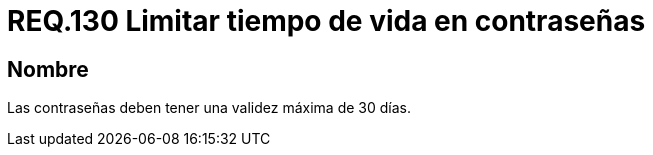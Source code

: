 :slug: rules/130/
:category: rules
:description: En el presente documento se detallan los requerimientos de seguridad relacionados a las credenciales de acceso a información sensible de la organización. En este requerimiento, se recomienda que el sistema no permita que sus contraseñas tengan un tiempo de vida superior a 30 días.
:keywords: Sistema, Requerimiento, Contraseña, Validez, Seguridad, Caducidad.
:rules: yes

= REQ.130 Limitar tiempo de vida en contraseñas

== Nombre

Las contraseñas deben tener una validez máxima de 30 días.
